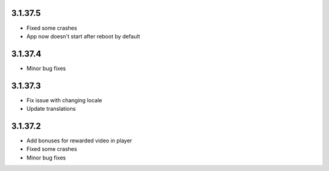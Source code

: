 3.1.37.5
--------
* Fixed some crashes
* App now doesn't start after reboot by default

3.1.37.4
--------
* Minor bug fixes

3.1.37.3
--------

* Fix issue with changing locale
* Update translations

3.1.37.2
--------

* Add bonuses for rewarded video in player
* Fixed some crashes
* Minor bug fixes

